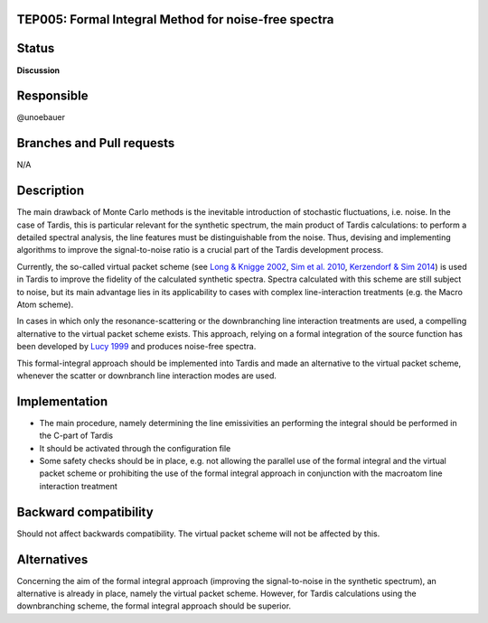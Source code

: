 TEP005: Formal Integral Method for noise-free spectra
=====================================================

Status
======

**Discussion**

Responsible
===========

@unoebauer

Branches and Pull requests
==========================

N/A

Description
===========

The main drawback of Monte Carlo methods is the inevitable introduction of
stochastic fluctuations, i.e. noise. In the case of Tardis, this is particular
relevant for the synthetic spectrum, the main product of Tardis calculations:
to perform a detailed spectral analysis, the line features must be
distinguishable from the noise. Thus, devising and implementing algorithms to
improve the signal-to-noise ratio is a crucial part of the Tardis
development process.

Currently, the so-called virtual packet scheme (see `Long & Knigge 2002`_, `Sim et
al. 2010`_, `Kerzendorf & Sim 2014`_) is used in Tardis to improve the fidelity of
the calculated synthetic spectra. Spectra calculated with this scheme are still
subject to noise, but its main advantage lies in its applicability to cases
with complex line-interaction treatments (e.g.  the Macro Atom scheme).

In cases in which only the resonance-scattering or the downbranching line
interaction treatments are used, a compelling alternative to the virtual packet
scheme exists. This approach, relying on a formal integration of the source
function has been developed by `Lucy 1999`_ and produces noise-free spectra.

This formal-integral approach should be implemented into Tardis and made an
alternative to the virtual packet scheme, whenever the scatter or downbranch
line interaction modes are used.

.. _Lucy 1999: http://adsabs.harvard.edu/abs/1999A&A...345..211L
.. _Long & Knigge 2002: http://adsabs.harvard.edu/abs/2002ApJ...579..725L
.. _Sim et al. 2010: http://adsabs.harvard.edu/abs/2010MNRAS.404.1369S
.. _Kerzendorf & Sim 2014: http://adsabs.harvard.edu/abs/2014MNRAS.440..387K

Implementation
==============

* The main procedure, namely determining the line emissivities an performing
  the integral should be performed in the C-part of Tardis
* It should be activated through the configuration file
* Some safety checks should be in place, e.g. not allowing the parallel use of
  the formal integral and the virtual packet scheme or prohibiting the use of
  the formal integral approach in conjunction with the macroatom line
  interaction treatment

Backward compatibility
======================

Should not affect backwards compatibility. The virtual packet scheme will not
be affected by this.

Alternatives
============

Concerning the aim of the formal integral approach (improving the
signal-to-noise in the synthetic spectrum), an alternative is already in place,
namely the virtual packet scheme. However, for Tardis calculations using the
downbranching scheme, the formal integral approach should be superior.
